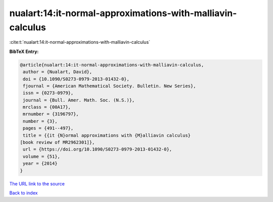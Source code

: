 nualart:14:it-normal-approximations-with-malliavin-calculus
===========================================================

:cite:t:`nualart:14:it-normal-approximations-with-malliavin-calculus`

**BibTeX Entry:**

.. code-block:: bibtex

   @article{nualart:14:it-normal-approximations-with-malliavin-calculus,
    author = {Nualart, David},
    doi = {10.1090/S0273-0979-2013-01432-0},
    fjournal = {American Mathematical Society. Bulletin. New Series},
    issn = {0273-0979},
    journal = {Bull. Amer. Math. Soc. (N.S.)},
    mrclass = {00A17},
    mrnumber = {3196797},
    number = {3},
    pages = {491--497},
    title = {{it {N}ormal approximations with {M}alliavin calculus}
   [book review of MR2962301]},
    url = {https://doi.org/10.1090/S0273-0979-2013-01432-0},
    volume = {51},
    year = {2014}
   }
`The URL link to the source <ttps://doi.org/10.1090/S0273-0979-2013-01432-0}>`_


`Back to index <../By-Cite-Keys.html>`_
